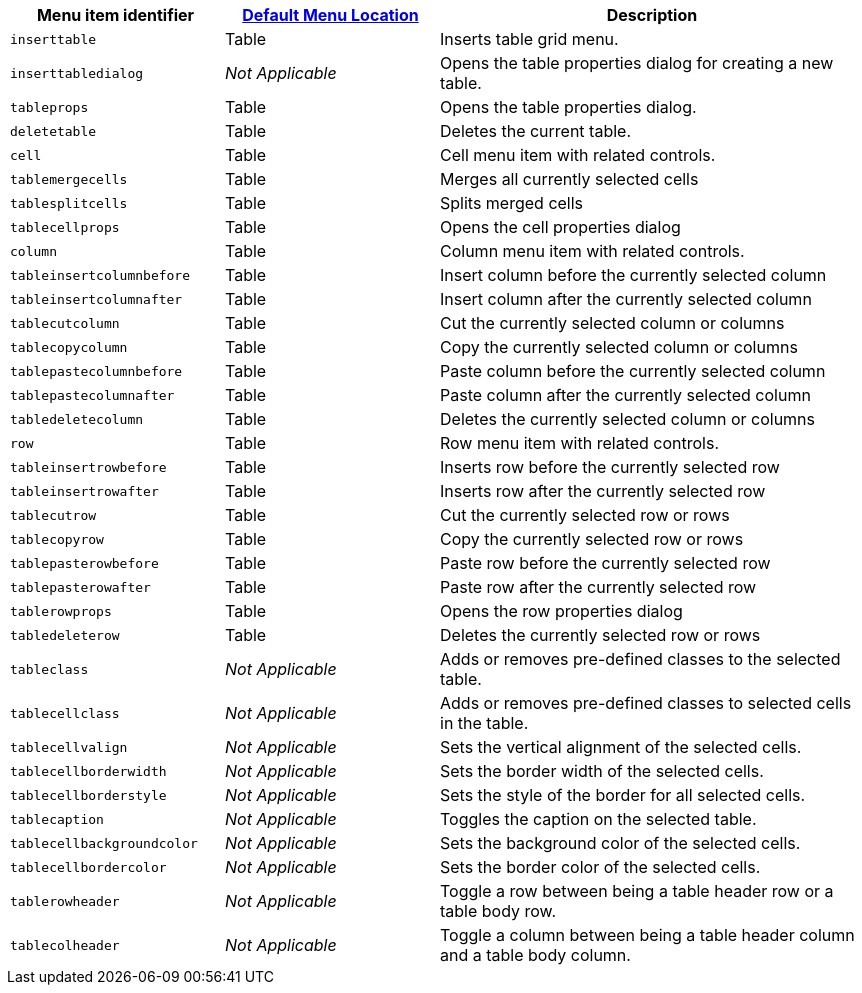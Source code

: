 [cols="1,1,2",options="header"]
|===
|Menu item identifier |xref:menus-configuration-options.adoc#examplethetinymcedefaultmenuitems[Default Menu Location] |Description
|`+inserttable+` |Table |Inserts table grid menu.
|`+inserttabledialog+` |_Not Applicable_ |Opens the table properties dialog for creating a new table.
|`+tableprops+` |Table |Opens the table properties dialog.
|`+deletetable+` |Table |Deletes the current table.
|`+cell+` |Table |Cell menu item with related controls.
|`+tablemergecells+` |Table |Merges all currently selected cells
|`+tablesplitcells+` |Table |Splits merged cells
|`+tablecellprops+` |Table |Opens the cell properties dialog
|`+column+` |Table |Column menu item with related controls.
|`+tableinsertcolumnbefore+` |Table |Insert column before the currently selected column
|`+tableinsertcolumnafter+` |Table |Insert column after the currently selected column
|`+tablecutcolumn+` |Table |Cut the currently selected column or columns
|`+tablecopycolumn+` |Table |Copy the currently selected column or columns
|`+tablepastecolumnbefore+` |Table |Paste column before the currently selected column
|`+tablepastecolumnafter+` |Table |Paste column after the currently selected column
|`+tabledeletecolumn+` |Table |Deletes the currently selected column or columns
|`+row+` |Table |Row menu item with related controls.
|`+tableinsertrowbefore+` |Table |Inserts row before the currently selected row
|`+tableinsertrowafter+` |Table |Inserts row after the currently selected row
|`+tablecutrow+` |Table |Cut the currently selected row or rows
|`+tablecopyrow+` |Table |Copy the currently selected row or rows
|`+tablepasterowbefore+` |Table |Paste row before the currently selected row
|`+tablepasterowafter+` |Table |Paste row after the currently selected row
|`+tablerowprops+` |Table |Opens the row properties dialog
|`+tabledeleterow+` |Table |Deletes the currently selected row or rows
|`+tableclass+` |_Not Applicable_ |Adds or removes pre-defined classes to the selected table.
|`+tablecellclass+` |_Not Applicable_ |Adds or removes pre-defined classes to selected cells in the table.
|`+tablecellvalign+` |_Not Applicable_ |Sets the vertical alignment of the selected cells.
|`+tablecellborderwidth+` |_Not Applicable_ |Sets the border width of the selected cells.
|`+tablecellborderstyle+` |_Not Applicable_ |Sets the style of the border for all selected cells.
|`+tablecaption+` |_Not Applicable_ |Toggles the caption on the selected table.
|`+tablecellbackgroundcolor+` |_Not Applicable_ |Sets the background color of the selected cells.
|`+tablecellbordercolor+` |_Not Applicable_ |Sets the border color of the selected cells.
|`+tablerowheader+` |_Not Applicable_ |Toggle a row between being a table header row or a table body row.
|`+tablecolheader+` |_Not Applicable_ |Toggle a column between being a table header column and a table body column.
|===
